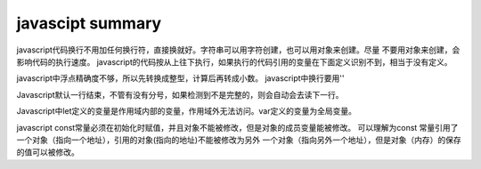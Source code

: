 javascipt summary
^^^^^^^^^^^^^^^^^^^^^^^^^^^^^^^

javascript代码换行不用加任何换行符，直接换就好。字符串可以用字符创建，也可以用对象来创建。尽量
不要用对象来创建，会影响代码的执行速度。
javascript的代码按从上往下执行，如果执行的代码引用的变量在下面定义识别不到，相当于没有定义。

javascript中浮点精确度不够，所以先转换成整型，计算后再转成小数。
javascript中换行要用'\'

Javascript默认一行结束，不管有没有分号，如果检测到不是完整的，则会自动会去读下一行。

Javascript中let定义的变量是作用域内部的变量，作用域外无法访问。var定义的变量为全局变量。

javascript const常量必须在初始化时赋值，并且对象不能被修改，但是对象的成员变量能被修改。
可以理解为const 常量引用了一个对象（指向一个地址），引用的对象(指向的地址)不能被修改为另外
一个对象（指向另外一个地址），但是对象（内存）的保存的值可以被修改。